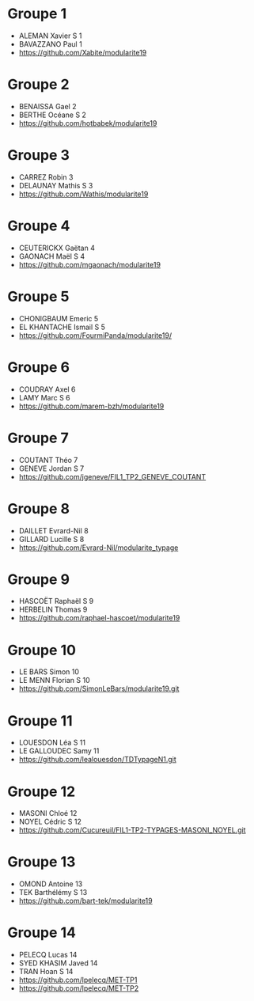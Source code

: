* Groupe 1

- ALEMAN Xavier S 1
- BAVAZZANO Paul 1
- https://github.com/Xabite/modularite19

* Groupe 2

- BENAISSA Gael 2
- BERTHE Océane S 2
- https://github.com/hotbabek/modularite19

* Groupe 3

- CARREZ Robin 3
- DELAUNAY Mathis S 3
- https://github.com/Wathis/modularite19

* Groupe 4

- CEUTERICKX Gaëtan 4
- GAONACH Maël S 4
- https://github.com/mgaonach/modularite19

* Groupe 5

- CHONIGBAUM Emeric 5
- EL KHANTACHE Ismail S 5
- https://github.com/FourmiPanda/modularite19/

* Groupe 6

- COUDRAY Axel 6
- LAMY Marc S 6
- https://github.com/marem-bzh/modularite19

* Groupe 7

- COUTANT Théo 7
- GENEVE Jordan S 7
- https://github.com/jgeneve/FIL1_TP2_GENEVE_COUTANT

* Groupe 8

- DAILLET Evrard-Nil 8
- GILLARD Lucille S 8
- https://github.com/Evrard-Nil/modularite_typage

* Groupe 9

- HASCOËT Raphaël S 9
- HERBELIN Thomas 9
- https://github.com/raphael-hascoet/modularite19

* Groupe 10

- LE BARS Simon 10
- LE MENN Florian S 10
- https://github.com/SimonLeBars/modularite19.git

* Groupe 11

- LOUESDON Léa S 11
- LE GALLOUDEC Samy 11
- https://github.com/lealouesdon/TDTypageN1.git

* Groupe 12

- MASONI Chloé 12
- NOYEL Cédric S 12
- https://github.com/Cucureuil/FIL1-TP2-TYPAGES-MASONI_NOYEL.git

* Groupe 13

- OMOND Antoine 13
- TEK Barthélémy S 13
- https://github.com/bart-tek/modularite19

* Groupe 14

- PELECQ Lucas 14
- SYED KHASIM Javed 14
- TRAN Hoan S 14
- https://github.com/lpelecq/MET-TP1
- https://github.com/lpelecq/MET-TP2
